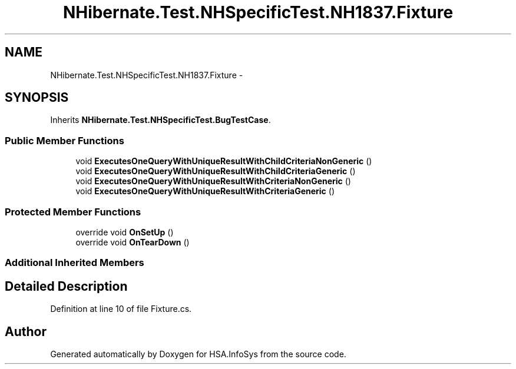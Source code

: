 .TH "NHibernate.Test.NHSpecificTest.NH1837.Fixture" 3 "Fri Jul 5 2013" "Version 1.0" "HSA.InfoSys" \" -*- nroff -*-
.ad l
.nh
.SH NAME
NHibernate.Test.NHSpecificTest.NH1837.Fixture \- 
.SH SYNOPSIS
.br
.PP
.PP
Inherits \fBNHibernate\&.Test\&.NHSpecificTest\&.BugTestCase\fP\&.
.SS "Public Member Functions"

.in +1c
.ti -1c
.RI "void \fBExecutesOneQueryWithUniqueResultWithChildCriteriaNonGeneric\fP ()"
.br
.ti -1c
.RI "void \fBExecutesOneQueryWithUniqueResultWithChildCriteriaGeneric\fP ()"
.br
.ti -1c
.RI "void \fBExecutesOneQueryWithUniqueResultWithCriteriaNonGeneric\fP ()"
.br
.ti -1c
.RI "void \fBExecutesOneQueryWithUniqueResultWithCriteriaGeneric\fP ()"
.br
.in -1c
.SS "Protected Member Functions"

.in +1c
.ti -1c
.RI "override void \fBOnSetUp\fP ()"
.br
.ti -1c
.RI "override void \fBOnTearDown\fP ()"
.br
.in -1c
.SS "Additional Inherited Members"
.SH "Detailed Description"
.PP 
Definition at line 10 of file Fixture\&.cs\&.

.SH "Author"
.PP 
Generated automatically by Doxygen for HSA\&.InfoSys from the source code\&.
